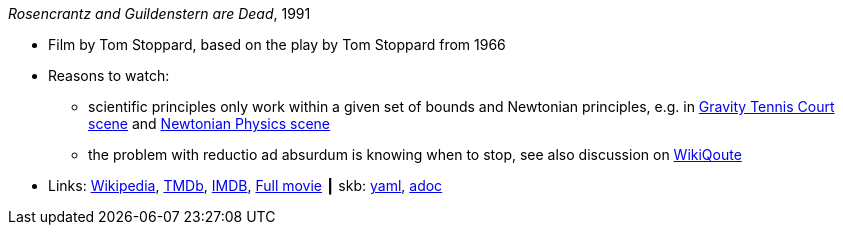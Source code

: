 //
// This file was generated by SKB-Dashboard, task 'lib-yaml2src'
// - on Wednesday November  7 at 08:42:48
// - skb-dashboard: https://www.github.com/vdmeer/skb-dashboard
//

_Rosencrantz and Guildenstern are Dead_, 1991

* Film by Tom Stoppard, based on the play by Tom Stoppard from 1966
* Reasons to watch:
  ** scientific principles only work within a given set of bounds and Newtonian principles, e.g. in link:https://www.youtube.com/watch?v=maI53H4Zbrs[Gravity Tennis Court scene] and link:https://www.youtube.com/watch?v=w5_ayuaCzZs[Newtonian Physics scene]
  ** the problem with reductio ad absurdum is knowing when to stop, see also discussion on link:https://en.wikiquote.org/wiki/Talk:Absurdism/Disputed_state_1[WikiQoute]
* Links:
      link:https://en.wikipedia.org/wiki/Rosencrantz_and_Guildenstern_Are_Dead[Wikipedia],
      link:https://www.themoviedb.org/movie/18971-rosencrantz-guildenstern-are-dead[TMDb],
      link:https://www.imdb.com/title/tt0100519/[IMDB],
      link:https://www.youtube.com/watch?v=3YHHHEg3ioc&t=1786s[Full movie]
    ┃ skb:
        https://github.com/vdmeer/skb/tree/master/data/library/movie/1990/1991-rosencrantz-and-guildenstern-are-dead.yaml[yaml],
        https://github.com/vdmeer/skb/tree/master/data/library/movie/1990/1991-rosencrantz-and-guildenstern-are-dead.adoc[adoc]

